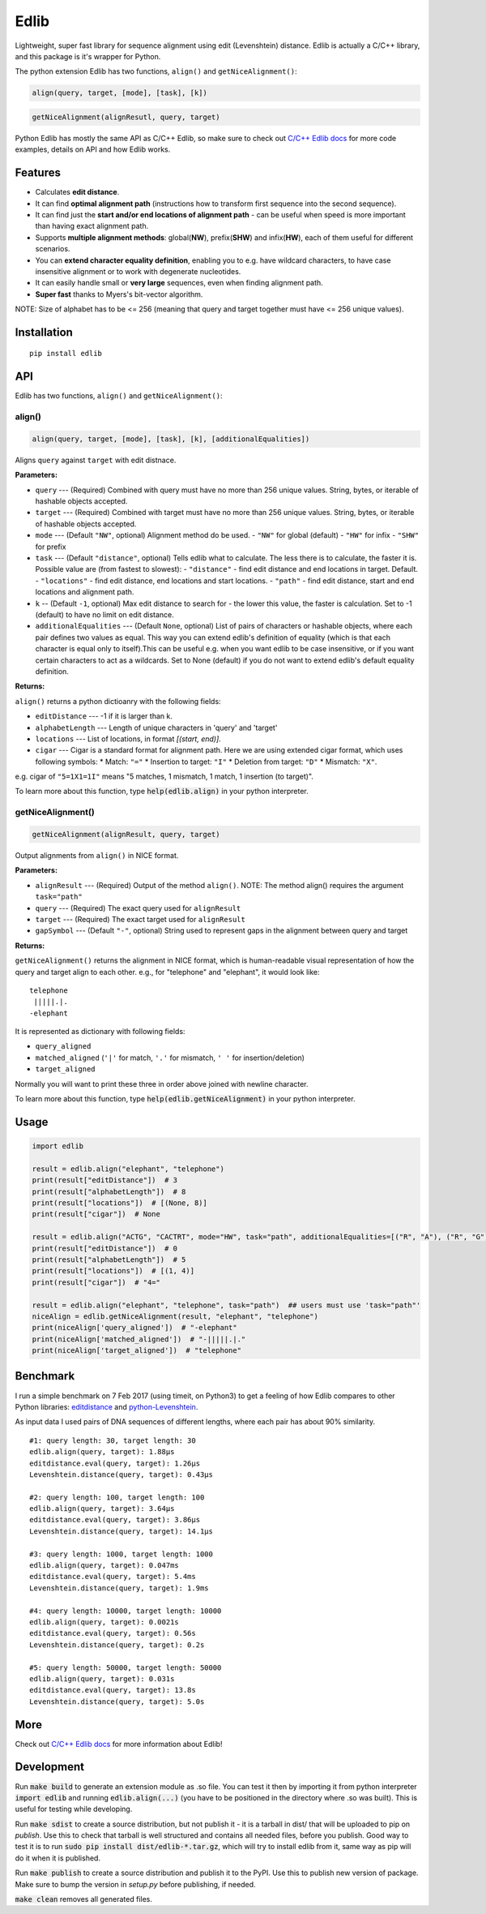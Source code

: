 =====
Edlib
=====

Lightweight, super fast library for sequence alignment using edit (Levenshtein) distance. Edlib is actually a C/C++ library, and this package is it's wrapper for Python.

The python extension Edlib has two functions, ``align()`` and ``getNiceAlignment()``:

.. code:: python

    align(query, target, [mode], [task], [k])

.. code:: python

    getNiceAlignment(alignResutl, query, target)

Python Edlib has mostly the same API as C/C++ Edlib, so make sure to check out `C/C++ Edlib docs <http://github.com/Martinsos/edlib>`_ for more code examples, details on API and how Edlib works.

--------
Features
--------

* Calculates **edit distance**.
* It can find **optimal alignment path** (instructions how to transform first sequence into the second sequence).
* It can find just the **start and/or end locations of alignment path** - can be useful when speed is more important than having exact alignment path.
* Supports **multiple alignment methods**: global(**NW**), prefix(**SHW**) and infix(**HW**), each of them useful for different scenarios.
* You can **extend character equality definition**, enabling you to e.g. have wildcard characters, to have case insensitive alignment or to work with degenerate nucleotides.
* It can easily handle small or **very large** sequences, even when finding alignment path.
* **Super fast** thanks to Myers's bit-vector algorithm.

NOTE: Size of alphabet has to be <= 256 (meaning that query and target together must have <= 256 unique values).

------------
Installation
------------
::

    pip install edlib

---
API
---

Edlib has two functions, ``align()`` and ``getNiceAlignment()``:

align()
-------

.. code:: python

    align(query, target, [mode], [task], [k], [additionalEqualities])

Aligns ``query`` against ``target`` with edit distnace. 

**Parameters:**

* ``query`` --- (Required) Combined with query must have no more than 256 unique values. String, bytes, or iterable of hashable objects accepted.
* ``target`` --- (Required) Combined with target must have no more than 256 unique values. String, bytes, or iterable of hashable objects accepted.
* ``mode`` --- (Default ``"NW"``, optional) Alignment method do be used. 
  - ``"NW"`` for global (default)
  - ``"HW"`` for infix
  - ``"SHW"`` for prefix
* ``task`` --- (Default ``"distance"``, optional) Tells edlib what to calculate. The less there is to calculate, the faster it is. Possible value are (from fastest to slowest):
  - ``"distance"`` - find edit distance and end locations in target. Default.
  - ``"locations"`` - find edit distance, end locations and start locations.
  - ``"path"`` - find edit distance, start and end locations and alignment path.
* ``k`` -- (Default ``-1``, optional) Max edit distance to search for - the lower this value, the faster is calculation. Set to -1 (default) to have no limit on edit distance.
* ``additionalEqualities`` --- (Default ``None``, optional) List of pairs of characters or hashable objects, where each pair defines two values as equal. This way you can extend edlib's definition of equality (which is that each character is equal only to itself).This can be useful e.g. when you want edlib to be case insensitive, or if you want certain characters to act as a wildcards. Set to None (default) if you do not want to extend edlib's default equality definition.

**Returns:**

``align()`` returns a python dictioanry with the following fields:

* ``editDistance`` --- -1 if it is larger than k.
* ``alphabetLength`` --- Length of unique characters in 'query' and 'target'
* ``locations`` --- List of locations, in format `[(start, end)]`.
* ``cigar`` --- Cigar is a standard format for alignment path. Here we are using extended cigar format, which uses following symbols:
  * Match: ``"="``
  * Insertion to target: ``"I"``
  * Deletion from target: ``"D"``
  * Mismatch: ``"X"``.
e.g. cigar of ``"5=1X1=1I"`` means "5 matches, 1 mismatch, 1 match, 1 insertion (to target)".

To learn more about this function, type :code:`help(edlib.align)` in your python interpreter.




getNiceAlignment()
------------------

.. code:: python

    getNiceAlignment(alignResult, query, target)

Output alignments from ``align()`` in NICE format. 

**Parameters:**

* ``alignResult`` --- (Required) Output of the method ``align()``. NOTE: The method align() requires the argument ``task="path"``
* ``query`` --- (Required) The exact query used for ``alignResult``
* ``target``  --- (Required) The exact target used for ``alignResult``
* ``gapSymbol`` --- (Default ``"-"``, optional) String used to represent gaps in the alignment between query and target


**Returns:**

``getNiceAlignment()`` returns the alignment in NICE format, which is human-readable visual representation of how the query and target align to each other. e.g., for "telephone" and "elephant", it would look like:

::

    telephone
     |||||.|.
    -elephant

It is represented as dictionary with following fields:

* ``query_aligned``
* ``matched_aligned`` (``'|'`` for match, ``'.'`` for mismatch, ``' '`` for insertion/deletion)
* ``target_aligned``

Normally you will want to print these three in order above joined with newline character.


To learn more about this function, type :code:`help(edlib.getNiceAlignment)` in your python interpreter.



-----
Usage
-----
.. code:: python

    import edlib

    result = edlib.align("elephant", "telephone")
    print(result["editDistance"])  # 3
    print(result["alphabetLength"])  # 8
    print(result["locations"])  # [(None, 8)]
    print(result["cigar"])  # None

    result = edlib.align("ACTG", "CACTRT", mode="HW", task="path", additionalEqualities=[("R", "A"), ("R", "G")])
    print(result["editDistance"])  # 0
    print(result["alphabetLength"])  # 5
    print(result["locations"])  # [(1, 4)]
    print(result["cigar"])  # "4="

    result = edlib.align("elephant", "telephone", task="path")  ## users must use 'task="path"' 
    niceAlign = edlib.getNiceAlignment(result, "elephant", "telephone")
    print(niceAlign['query_aligned'])  # "-elephant"
    print(niceAlign['matched_aligned'])  # "-|||||.|."
    print(niceAlign['target_aligned'])  # "telephone"




---------
Benchmark
---------

I run a simple benchmark on 7 Feb 2017 (using timeit, on Python3) to get a feeling of how Edlib compares to other Python libraries: `editdistance <https://pypi.python.org/pypi/editdistance>`_ and `python-Levenshtein <https://pypi.python.org/pypi/python-Levenshtein>`_.

As input data I used pairs of DNA sequences of different lengths, where each pair has about 90% similarity.

::

   #1: query length: 30, target length: 30
   edlib.align(query, target): 1.88µs
   editdistance.eval(query, target): 1.26µs
   Levenshtein.distance(query, target): 0.43µs

   #2: query length: 100, target length: 100
   edlib.align(query, target): 3.64µs
   editdistance.eval(query, target): 3.86µs
   Levenshtein.distance(query, target): 14.1µs

   #3: query length: 1000, target length: 1000
   edlib.align(query, target): 0.047ms
   editdistance.eval(query, target): 5.4ms
   Levenshtein.distance(query, target): 1.9ms

   #4: query length: 10000, target length: 10000
   edlib.align(query, target): 0.0021s
   editdistance.eval(query, target): 0.56s
   Levenshtein.distance(query, target): 0.2s

   #5: query length: 50000, target length: 50000
   edlib.align(query, target): 0.031s
   editdistance.eval(query, target): 13.8s
   Levenshtein.distance(query, target): 5.0s

----
More
----

Check out `C/C++ Edlib docs <http://github.com/Martinsos/edlib>`_ for more information about Edlib!

-----------
Development
-----------

Run :code:`make build` to generate an extension module as .so file. You can test it then by importing it from python interpreter :code:`import edlib` and running :code:`edlib.align(...)` (you have to be positioned in the directory where .so was built). This is useful for testing while developing.

Run :code:`make sdist` to create a source distribution, but not publish it - it is a tarball in dist/ that will be uploaded to pip on `publish`. Use this to check that tarball is well structured and contains all needed files, before you publish.
Good way to test it is to run :code:`sudo pip install dist/edlib-*.tar.gz`, which will try to install edlib from it, same way as pip will do it when it is published.

Run :code:`make publish` to create a source distribution and publish it to the PyPI. Use this to publish new version of package.
Make sure to bump the version in `setup.py` before publishing, if needed.

:code:`make clean` removes all generated files.
